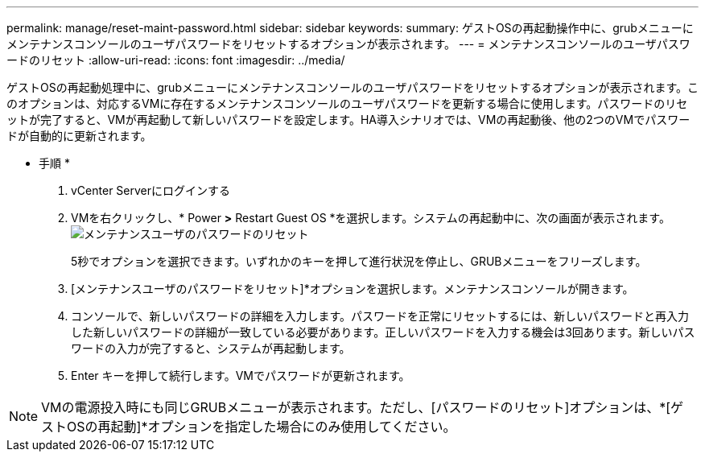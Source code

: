 ---
permalink: manage/reset-maint-password.html 
sidebar: sidebar 
keywords:  
summary: ゲストOSの再起動操作中に、grubメニューにメンテナンスコンソールのユーザパスワードをリセットするオプションが表示されます。 
---
= メンテナンスコンソールのユーザパスワードのリセット
:allow-uri-read: 
:icons: font
:imagesdir: ../media/


[role="lead"]
ゲストOSの再起動処理中に、grubメニューにメンテナンスコンソールのユーザパスワードをリセットするオプションが表示されます。このオプションは、対応するVMに存在するメンテナンスコンソールのユーザパスワードを更新する場合に使用します。パスワードのリセットが完了すると、VMが再起動して新しいパスワードを設定します。HA導入シナリオでは、VMの再起動後、他の2つのVMでパスワードが自動的に更新されます。

* 手順 *

. vCenter Serverにログインする
. VMを右クリックし、* Power *>* Restart Guest OS *を選択します。システムの再起動中に、次の画面が表示されます。image:../media/maint-console-password.png["メンテナンスユーザのパスワードのリセット"]
+
5秒でオプションを選択できます。いずれかのキーを押して進行状況を停止し、GRUBメニューをフリーズします。

. [メンテナンスユーザのパスワードをリセット]*オプションを選択します。メンテナンスコンソールが開きます。
. コンソールで、新しいパスワードの詳細を入力します。パスワードを正常にリセットするには、新しいパスワードと再入力した新しいパスワードの詳細が一致している必要があります。正しいパスワードを入力する機会は3回あります。新しいパスワードの入力が完了すると、システムが再起動します。
. Enter キーを押して続行します。VMでパスワードが更新されます。



NOTE: VMの電源投入時にも同じGRUBメニューが表示されます。ただし、[パスワードのリセット]オプションは、*[ゲストOSの再起動]*オプションを指定した場合にのみ使用してください。
